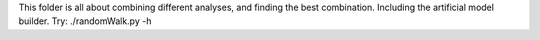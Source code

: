 This folder is all about combining different analyses, and finding the best
combination. Including the artificial model builder.
Try: ./randomWalk.py -h
